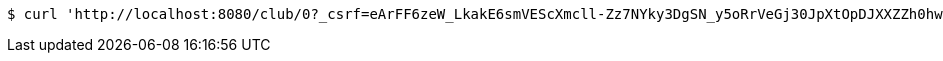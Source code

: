 [source,bash]
----
$ curl 'http://localhost:8080/club/0?_csrf=eArFF6zeW_LkakE6smVEScXmcll-Zz7NYky3DgSN_y5oRrVeGj30JpXtOpDJXXZZh0hwL_2HXzsaBlvgVXjUPmDpmksMI9Zm' -i -X GET
----